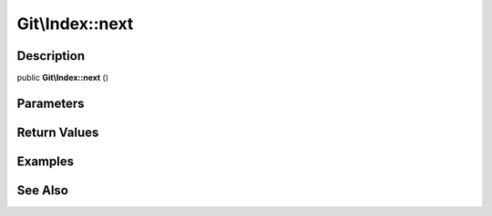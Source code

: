 .. index::
   single: next (Git\Index method)


Git\\Index::next
===========================================================

Description
***********************************************************

public **Git\\Index::next** ()


Parameters
***********************************************************



Return Values
***********************************************************

Examples
***********************************************************

See Also
***********************************************************